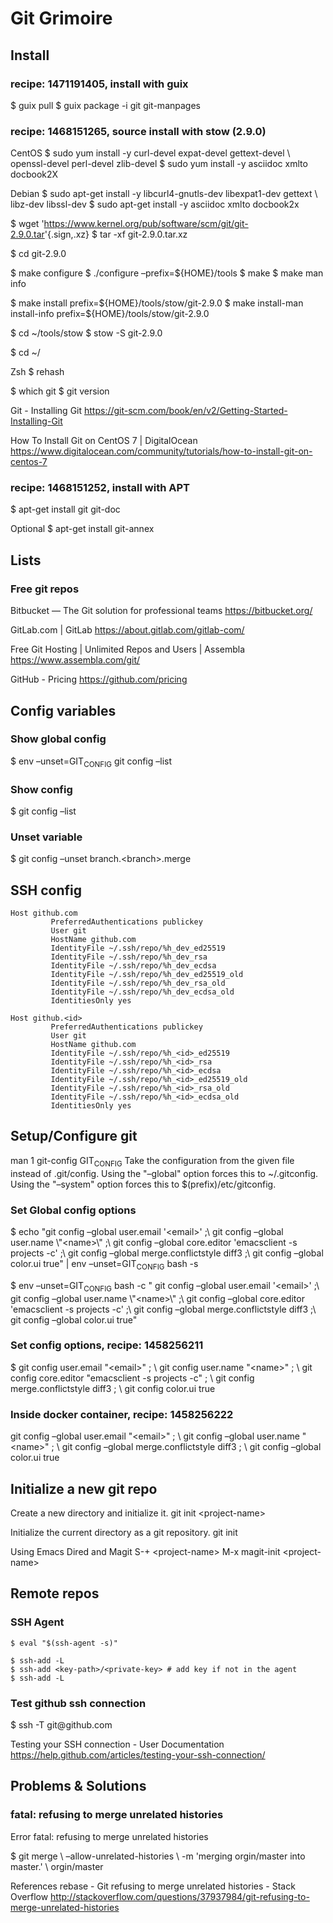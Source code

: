 * Git Grimoire
** Install

*** recipe: 1471191405, install with guix

$ guix pull
$ guix package -i git git-manpages
*** recipe: 1468151265, source install with stow (2.9.0)

CentOS
$ sudo yum install -y curl-devel expat-devel gettext-devel \
openssl-devel perl-devel zlib-devel
$ sudo yum install -y asciidoc xmlto docbook2X

Debian
$ sudo apt-get install -y libcurl4-gnutls-dev libexpat1-dev gettext \
libz-dev libssl-dev
$ sudo apt-get install -y asciidoc xmlto docbook2x

$ wget 'https://www.kernel.org/pub/software/scm/git/git-2.9.0.tar'{.sign,.xz}
$ tar -xf git-2.9.0.tar.xz

$ cd git-2.9.0

$ make configure
$ ./configure --prefix=${HOME}/tools
$ make
$ make man info

$ make install prefix=${HOME}/tools/stow/git-2.9.0
$ make install-man install-info prefix=${HOME}/tools/stow/git-2.9.0

$ cd ~/tools/stow
$ stow -S git-2.9.0

$ cd ~/

Zsh
$ rehash

$ which git
$ git version

Git - Installing Git
https://git-scm.com/book/en/v2/Getting-Started-Installing-Git

How To Install Git on CentOS 7 | DigitalOcean
https://www.digitalocean.com/community/tutorials/how-to-install-git-on-centos-7

*** recipe: 1468151252, install with APT
$ apt-get install git git-doc

Optional
$ apt-get install git-annex
** Lists
*** Free git repos

Bitbucket — The Git solution for professional teams
https://bitbucket.org/

GitLab.com | GitLab
https://about.gitlab.com/gitlab-com/

Free Git Hosting | Unlimited Repos and Users | Assembla
https://www.assembla.com/git/

GitHub - Pricing
https://github.com/pricing
** Config variables
*** Show global config

$ env --unset=GIT_CONFIG git config --list
*** Show config

$ git config --list
*** Unset variable

$ git config --unset branch.<branch>.merge
** SSH config

#+BEGIN_EXAMPLE
	Host github.com
			 PreferredAuthentications publickey
			 User git
			 HostName github.com
			 IdentityFile ~/.ssh/repo/%h_dev_ed25519
			 IdentityFile ~/.ssh/repo/%h_dev_rsa
			 IdentityFile ~/.ssh/repo/%h_dev_ecdsa
			 IdentityFile ~/.ssh/repo/%h_dev_ed25519_old
			 IdentityFile ~/.ssh/repo/%h_dev_rsa_old
			 IdentityFile ~/.ssh/repo/%h_dev_ecdsa_old
			 IdentitiesOnly yes
#+END_EXAMPLE

#+BEGIN_EXAMPLE
	Host github.<id>
			 PreferredAuthentications publickey
			 User git
			 HostName github.com
			 IdentityFile ~/.ssh/repo/%h_<id>_ed25519
			 IdentityFile ~/.ssh/repo/%h_<id>_rsa
			 IdentityFile ~/.ssh/repo/%h_<id>_ecdsa
			 IdentityFile ~/.ssh/repo/%h_<id>_ed25519_old
			 IdentityFile ~/.ssh/repo/%h_<id>_rsa_old
			 IdentityFile ~/.ssh/repo/%h_<id>_ecdsa_old
			 IdentitiesOnly yes
#+END_EXAMPLE

** Setup/Configure git
man 1 git-config
GIT_CONFIG
Take the configuration from the given file instead of
.git/config. Using the "--global" option forces this to
~/.gitconfig. Using the "--system" option forces this to
$(prefix)/etc/gitconfig.

*** Set Global config options

$ echo "git config --global user.email '<email>' ;\
git config --global user.name \"<name>\" ;\
git config --global core.editor 'emacsclient -s projects -c' ;\
git config --global merge.conflictstyle diff3 ;\
git config --global color.ui true" | env --unset=GIT_CONFIG bash -s

$ env --unset=GIT_CONFIG bash -c "
git config --global user.email '<email>' ;\
git config --global user.name \"<name>\" ;\
git config --global core.editor 'emacsclient -s projects -c' ;\
git config --global merge.conflictstyle diff3 ;\
git config --global color.ui true"

*** Set config options, recipe: 1458256211

$ git config user.email "<email>" ; \
git config user.name "<name>" ; \
git config core.editor "emacsclient -s projects -c" ; \
git config merge.conflictstyle diff3 ; \
git config color.ui true
*** Inside docker container, recipe: 1458256222

git config --global user.email "<email>" ; \
git config --global user.name "<name>" ; \
git config --global merge.conflictstyle diff3 ; \
git config --global color.ui true

** Initialize a new git repo

Create a new directory and initialize it.
git init <project-name>

Initialize the current directory as a git repository.
git init

Using Emacs Dired and Magit
S-+ <project-name>
M-x magit-init <project-name>
** Remote repos
*** SSH Agent

#+BEGIN_EXAMPLE
	$ eval "$(ssh-agent -s)"

	$ ssh-add -L
	$ ssh-add <key-path>/<private-key> # add key if not in the agent
	$ ssh-add -L
#+END_EXAMPLE

*** Test github ssh connection

$ ssh -T git@github.com

Testing your SSH connection - User Documentation
https://help.github.com/articles/testing-your-ssh-connection/
** Problems & Solutions
*** fatal: refusing to merge unrelated histories

Error
fatal: refusing to merge unrelated histories

$ git merge \
--allow-unrelated-histories \
-m 'merging orgin/master into master.' \
orgin/master

References
rebase - Git refusing to merge unrelated histories - Stack Overflow
http://stackoverflow.com/questions/37937984/git-refusing-to-merge-unrelated-histories

